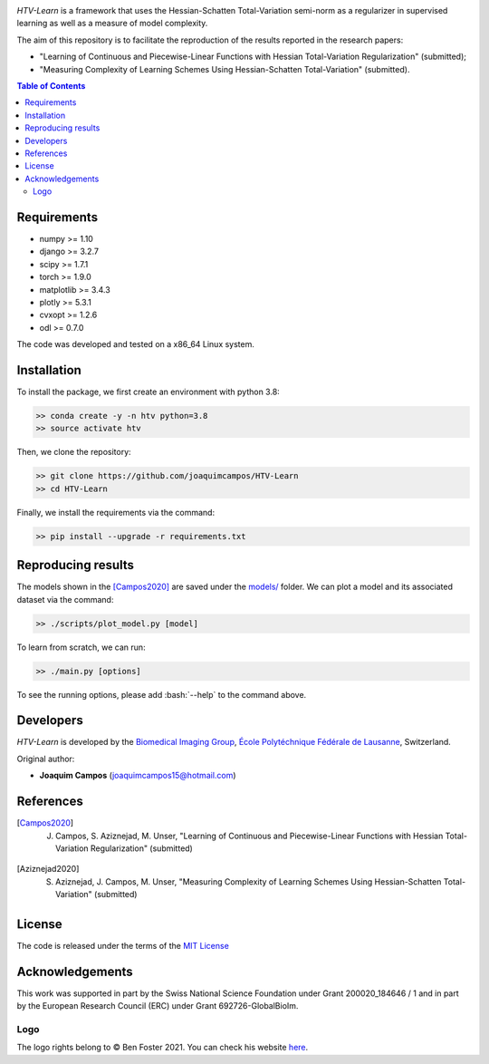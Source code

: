 
.. image:: https://user-images.githubusercontent.com/26142730/128845891-26bdedfe-a442-45eb-b2de-b3672fd729a2.png
  :width: 50 %
  :align: center

*HTV-Learn* is a framework that uses the Hessian-Schatten Total-Variation semi-norm as a regularizer in supervised learning as well as a measure of model complexity.

The aim of this repository is to facilitate the reproduction of the results reported in the research papers:

* "Learning of Continuous and Piecewise-Linear Functions with Hessian Total-Variation Regularization" (submitted);

* "Measuring Complexity of Learning Schemes Using Hessian-Schatten Total-Variation" (submitted).

.. contents:: **Table of Contents**
    :depth: 2


Requirements
============

* numpy >= 1.10
* django >= 3.2.7
* scipy >= 1.7.1
* torch >= 1.9.0
* matplotlib >= 3.4.3
* plotly >= 5.3.1
* cvxopt >= 1.2.6
* odl >= 0.7.0

The code was developed and tested on a x86_64 Linux system.

Installation
============

To install the package, we first create an environment with python 3.8:

.. code-block:: bash

    >> conda create -y -n htv python=3.8
    >> source activate htv

Then, we clone the repository:

.. code-block:: bash

    >> git clone https://github.com/joaquimcampos/HTV-Learn
    >> cd HTV-Learn

.. role:: bash(code)
   :language: bash

Finally, we install the requirements via the command:

.. code-block:: bash

  >> pip install --upgrade -r requirements.txt

.. role:: bash(code)
   :language: bash

Reproducing results
===================

The models shown in the [Campos2020]_ are saved under the `models/ <https://github.com/joaquimcampos/HTV-Learn/tree/master/models>`_ folder.
We can plot a model and its associated dataset via the command:

.. code-block:: bash

    >> ./scripts/plot_model.py [model]

To learn from scratch, we can run:

.. code-block:: bash

    >> ./main.py [options]

To see the running options, please add :bash:`--help` to the command above.

Developers
==========

*HTV-Learn* is developed by the `Biomedical Imaging Group <http://bigwww.epfl.ch/>`_,
`École Polytéchnique Fédérale de Lausanne <https://www.epfl.ch/en/>`_, Switzerland.

Original author:

-   **Joaquim Campos** (joaquimcampos15@hotmail.com)

References
==========

.. [Campos2020] J. Campos, S. Aziznejad, M. Unser, "Learning of Continuous and Piecewise-Linear Functions with Hessian Total-Variation Regularization" (submitted)

.. [Aziznejad2020] S. Aziznejad, J. Campos, M. Unser, "Measuring Complexity of Learning Schemes Using Hessian-Schatten Total-Variation" (submitted)

License
=======

The code is released under the terms of the `MIT License <https://github.com/joaquimcampos/HTVLearn/blob/master/LICENSE>`_

Acknowledgements
================

This work was supported in part by the Swiss National Science Foundation under Grant 200020_184646 / 1 and in part by the European Research Council (ERC)
under Grant 692726-GlobalBioIm.

Logo
----

The logo rights belong to © Ben Foster 2021.
You can check his website `here <https://benfostersculpture.com/>`_.
